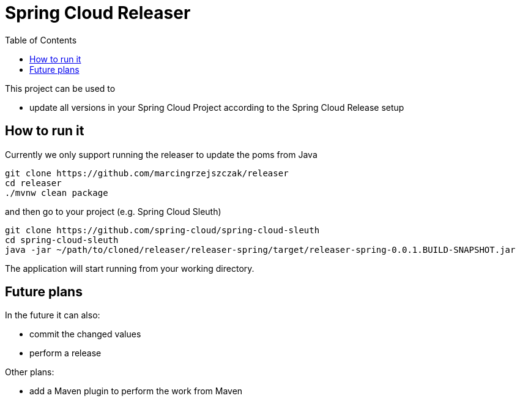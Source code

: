 :github-tag: master
:org: marcingrzejszczak
:repo: releaser
:github-repo: {org}/{repo}
:github-raw: http://raw.github.com/{github-repo}/{github-tag}
:github-code: http://github.com/{github-repo}/tree/{github-tag}
:toc: left
:toclevels: 8
:nofooter:

Spring Cloud Releaser
====================

This project can be used to

- update all versions in your Spring Cloud Project according to the Spring Cloud Release setup

== How to run it

Currently we only support running the releaser to update the poms from Java

[source,bash]
----
git clone https://github.com/marcingrzejszczak/releaser
cd releaser
./mvnw clean package
----

and then go to your project (e.g. Spring Cloud Sleuth)

[source,bash]
----
git clone https://github.com/spring-cloud/spring-cloud-sleuth
cd spring-cloud-sleuth
java -jar ~/path/to/cloned/releaser/releaser-spring/target/releaser-spring-0.0.1.BUILD-SNAPSHOT.jar
----

The application will start running from your working directory.

== Future plans

In the future it can also:

- commit the changed values
- perform a release

Other plans:

- add a Maven plugin to perform the work from Maven